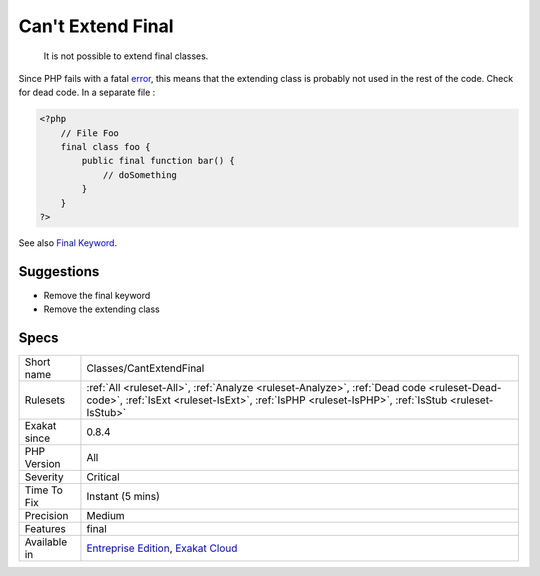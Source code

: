 .. _classes-cantextendfinal:

.. _can't-extend-final:

Can't Extend Final
++++++++++++++++++

  It is not possible to extend final classes. 

Since PHP fails with a fatal `error <https://www.php.net/error>`_, this means that the extending class is probably not used in the rest of the code. Check for dead code.
In a separate file :

.. code-block:: php
   
   <?php
       // File Foo
       final class foo {
           public final function bar() {
               // doSomething
           }
       }
   ?>

See also `Final Keyword <https://www.php.net/manual/en/language.oop5.final.php>`_.


Suggestions
___________

* Remove the final keyword
* Remove the extending class




Specs
_____

+--------------+----------------------------------------------------------------------------------------------------------------------------------------------------------------------------------------------+
| Short name   | Classes/CantExtendFinal                                                                                                                                                                      |
+--------------+----------------------------------------------------------------------------------------------------------------------------------------------------------------------------------------------+
| Rulesets     | :ref:`All <ruleset-All>`, :ref:`Analyze <ruleset-Analyze>`, :ref:`Dead code <ruleset-Dead-code>`, :ref:`IsExt <ruleset-IsExt>`, :ref:`IsPHP <ruleset-IsPHP>`, :ref:`IsStub <ruleset-IsStub>` |
+--------------+----------------------------------------------------------------------------------------------------------------------------------------------------------------------------------------------+
| Exakat since | 0.8.4                                                                                                                                                                                        |
+--------------+----------------------------------------------------------------------------------------------------------------------------------------------------------------------------------------------+
| PHP Version  | All                                                                                                                                                                                          |
+--------------+----------------------------------------------------------------------------------------------------------------------------------------------------------------------------------------------+
| Severity     | Critical                                                                                                                                                                                     |
+--------------+----------------------------------------------------------------------------------------------------------------------------------------------------------------------------------------------+
| Time To Fix  | Instant (5 mins)                                                                                                                                                                             |
+--------------+----------------------------------------------------------------------------------------------------------------------------------------------------------------------------------------------+
| Precision    | Medium                                                                                                                                                                                       |
+--------------+----------------------------------------------------------------------------------------------------------------------------------------------------------------------------------------------+
| Features     | final                                                                                                                                                                                        |
+--------------+----------------------------------------------------------------------------------------------------------------------------------------------------------------------------------------------+
| Available in | `Entreprise Edition <https://www.exakat.io/entreprise-edition>`_, `Exakat Cloud <https://www.exakat.io/exakat-cloud/>`_                                                                      |
+--------------+----------------------------------------------------------------------------------------------------------------------------------------------------------------------------------------------+


